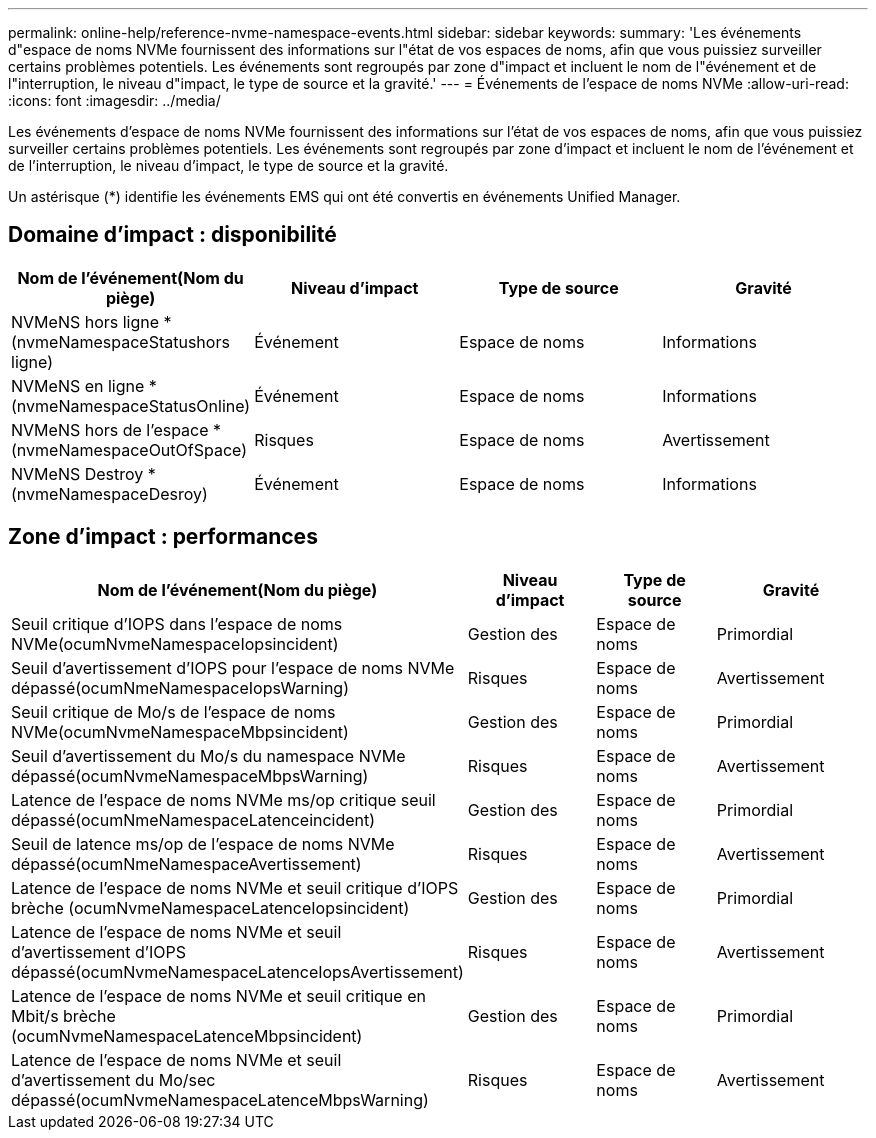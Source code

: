 ---
permalink: online-help/reference-nvme-namespace-events.html 
sidebar: sidebar 
keywords:  
summary: 'Les événements d"espace de noms NVMe fournissent des informations sur l"état de vos espaces de noms, afin que vous puissiez surveiller certains problèmes potentiels. Les événements sont regroupés par zone d"impact et incluent le nom de l"événement et de l"interruption, le niveau d"impact, le type de source et la gravité.' 
---
= Événements de l'espace de noms NVMe
:allow-uri-read: 
:icons: font
:imagesdir: ../media/


[role="lead"]
Les événements d'espace de noms NVMe fournissent des informations sur l'état de vos espaces de noms, afin que vous puissiez surveiller certains problèmes potentiels. Les événements sont regroupés par zone d'impact et incluent le nom de l'événement et de l'interruption, le niveau d'impact, le type de source et la gravité.

Un astérisque (*) identifie les événements EMS qui ont été convertis en événements Unified Manager.



== Domaine d'impact : disponibilité

|===
| Nom de l'événement(Nom du piège) | Niveau d'impact | Type de source | Gravité 


 a| 
NVMeNS hors ligne *(nvmeNamespaceStatushors ligne)
 a| 
Événement
 a| 
Espace de noms
 a| 
Informations



 a| 
NVMeNS en ligne *(nvmeNamespaceStatusOnline)
 a| 
Événement
 a| 
Espace de noms
 a| 
Informations



 a| 
NVMeNS hors de l'espace *(nvmeNamespaceOutOfSpace)
 a| 
Risques
 a| 
Espace de noms
 a| 
Avertissement



 a| 
NVMeNS Destroy *(nvmeNamespaceDesroy)
 a| 
Événement
 a| 
Espace de noms
 a| 
Informations

|===


== Zone d'impact : performances

|===
| Nom de l'événement(Nom du piège) | Niveau d'impact | Type de source | Gravité 


 a| 
Seuil critique d'IOPS dans l'espace de noms NVMe(ocumNvmeNamespaceIopsincident)
 a| 
Gestion des
 a| 
Espace de noms
 a| 
Primordial



 a| 
Seuil d'avertissement d'IOPS pour l'espace de noms NVMe dépassé(ocumNmeNamespaceIopsWarning)
 a| 
Risques
 a| 
Espace de noms
 a| 
Avertissement



 a| 
Seuil critique de Mo/s de l'espace de noms NVMe(ocumNvmeNamespaceMbpsincident)
 a| 
Gestion des
 a| 
Espace de noms
 a| 
Primordial



 a| 
Seuil d'avertissement du Mo/s du namespace NVMe dépassé(ocumNvmeNamespaceMbpsWarning)
 a| 
Risques
 a| 
Espace de noms
 a| 
Avertissement



 a| 
Latence de l'espace de noms NVMe ms/op critique seuil dépassé(ocumNmeNamespaceLatenceincident)
 a| 
Gestion des
 a| 
Espace de noms
 a| 
Primordial



 a| 
Seuil de latence ms/op de l'espace de noms NVMe dépassé(ocumNmeNamespaceAvertissement)
 a| 
Risques
 a| 
Espace de noms
 a| 
Avertissement



 a| 
Latence de l'espace de noms NVMe et seuil critique d'IOPS brèche (ocumNvmeNamespaceLatenceIopsincident)
 a| 
Gestion des
 a| 
Espace de noms
 a| 
Primordial



 a| 
Latence de l'espace de noms NVMe et seuil d'avertissement d'IOPS dépassé(ocumNvmeNamespaceLatenceIopsAvertissement)
 a| 
Risques
 a| 
Espace de noms
 a| 
Avertissement



 a| 
Latence de l'espace de noms NVMe et seuil critique en Mbit/s brèche (ocumNvmeNamespaceLatenceMbpsincident)
 a| 
Gestion des
 a| 
Espace de noms
 a| 
Primordial



 a| 
Latence de l'espace de noms NVMe et seuil d'avertissement du Mo/sec dépassé(ocumNvmeNamespaceLatenceMbpsWarning)
 a| 
Risques
 a| 
Espace de noms
 a| 
Avertissement

|===